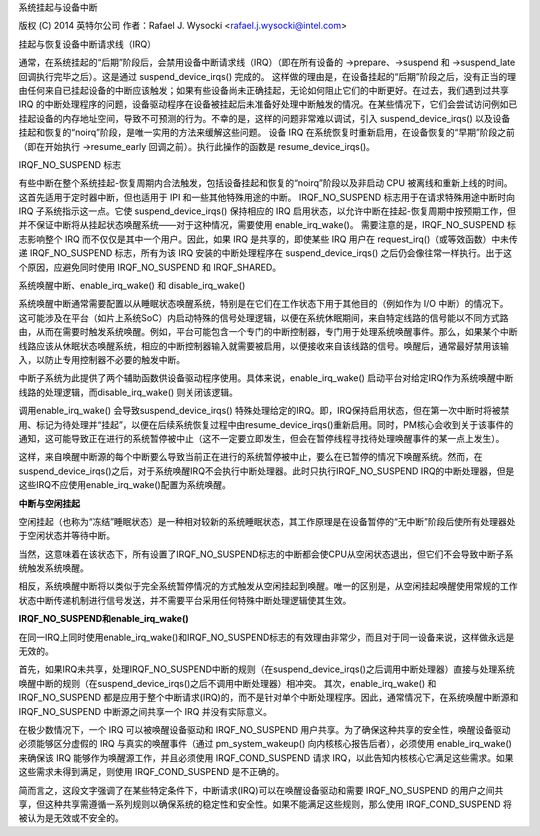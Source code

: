 系统挂起与设备中断

版权 (C) 2014 英特尔公司
作者：Rafael J. Wysocki <rafael.j.wysocki@intel.com>

挂起与恢复设备中断请求线（IRQ）

通常，在系统挂起的“后期”阶段后，会禁用设备中断请求线（IRQ）（即在所有设备的 ->prepare、->suspend 和 ->suspend_late 回调执行完毕之后）。这是通过 suspend_device_irqs() 完成的。
这样做的理由是，在设备挂起的“后期”阶段之后，没有正当的理由任何来自已挂起设备的中断应该触发；如果有些设备尚未正确挂起，无论如何阻止它们的中断更好。在过去，我们遇到过共享 IRQ 的中断处理程序的问题，设备驱动程序在设备被挂起后未准备好处理中断触发的情况。在某些情况下，它们会尝试访问例如已挂起设备的内存地址空间，导致不可预测的行为。不幸的是，这样的问题非常难以调试，引入 suspend_device_irqs() 以及设备挂起和恢复的“noirq”阶段，是唯一实用的方法来缓解这些问题。
设备 IRQ 在系统恢复时重新启用，在设备恢复的“早期”阶段之前（即在开始执行 ->resume_early 回调之前）。执行此操作的函数是 resume_device_irqs()。

IRQF_NO_SUSPEND 标志

有些中断在整个系统挂起-恢复周期内合法触发，包括设备挂起和恢复的“noirq”阶段以及非启动 CPU 被离线和重新上线的时间。这首先适用于定时器中断，但也适用于 IPI 和一些其他特殊用途的中断。
IRQF_NO_SUSPEND 标志用于在请求特殊用途中断时向 IRQ 子系统指示这一点。它使 suspend_device_irqs() 保持相应的 IRQ 启用状态，以允许中断在挂起-恢复周期中按预期工作，但并不保证中断将从挂起状态唤醒系统——对于这种情况，需要使用 enable_irq_wake()。
需要注意的是，IRQF_NO_SUSPEND 标志影响整个 IRQ 而不仅仅是其中一个用户。因此，如果 IRQ 是共享的，即使某些 IRQ 用户在 request_irq()（或等效函数）中未传递 IRQF_NO_SUSPEND 标志，所有为该 IRQ 安装的中断处理程序在 suspend_device_irqs() 之后仍会像往常一样执行。出于这个原因，应避免同时使用 IRQF_NO_SUSPEND 和 IRQF_SHARED。

系统唤醒中断、enable_irq_wake() 和 disable_irq_wake()

系统唤醒中断通常需要配置以从睡眠状态唤醒系统，特别是在它们在工作状态下用于其他目的（例如作为 I/O 中断）的情况下。
这可能涉及在平台（如片上系统SoC）内启动特殊的信号处理逻辑，以便在系统休眠期间，来自特定线路的信号能以不同方式路由，从而在需要时触发系统唤醒。例如，平台可能包含一个专门的中断控制器，专门用于处理系统唤醒事件。那么，如果某个中断线路应该从休眠状态唤醒系统，相应的中断控制器输入就需要被启用，以便接收来自该线路的信号。唤醒后，通常最好禁用该输入，以防止专用控制器不必要的触发中断。

中断子系统为此提供了两个辅助函数供设备驱动程序使用。具体来说，enable_irq_wake() 启动平台对给定IRQ作为系统唤醒中断线路的处理逻辑，而disable_irq_wake() 则关闭该逻辑。

调用enable_irq_wake() 会导致suspend_device_irqs() 特殊处理给定的IRQ。即，IRQ保持启用状态，但在第一次中断时将被禁用、标记为待处理并“挂起”，以便在后续系统恢复过程中由resume_device_irqs()重新启用。同时，PM核心会收到关于该事件的通知，这可能导致正在进行的系统暂停被中止（这不一定要立即发生，但会在暂停线程寻找待处理唤醒事件的某一点上发生）。

这样，来自唤醒中断源的每个中断要么导致当前正在进行的系统暂停被中止，要么在已暂停的情况下唤醒系统。然而，在suspend_device_irqs()之后，对于系统唤醒IRQ不会执行中断处理器。此时只执行IRQF_NO_SUSPEND IRQ的中断处理器，但是这些IRQ不应使用enable_irq_wake()配置为系统唤醒。

**中断与空闲挂起**

空闲挂起（也称为“冻结”睡眠状态）是一种相对较新的系统睡眠状态，其工作原理是在设备暂停的“无中断”阶段后使所有处理器处于空闲状态并等待中断。

当然，这意味着在该状态下，所有设置了IRQF_NO_SUSPEND标志的中断都会使CPU从空闲状态退出，但它们不会导致中断子系统触发系统唤醒。

相反，系统唤醒中断将以类似于完全系统暂停情况的方式触发从空闲挂起到唤醒。唯一的区别是，从空闲挂起唤醒使用常规的工作状态中断传递机制进行信号发送，并不需要平台采用任何特殊中断处理逻辑使其生效。

**IRQF_NO_SUSPEND和enable_irq_wake()**

在同一IRQ上同时使用enable_irq_wake()和IRQF_NO_SUSPEND标志的有效理由非常少，而且对于同一设备来说，这样做永远是无效的。

首先，如果IRQ未共享，处理IRQF_NO_SUSPEND中断的规则（在suspend_device_irqs()之后调用中断处理器）直接与处理系统唤醒中断的规则（在suspend_device_irqs()之后不调用中断处理器）相冲突。
其次，enable_irq_wake() 和 IRQF_NO_SUSPEND 都是应用于整个中断请求(IRQ)的，而不是针对单个中断处理程序。因此，通常情况下，在系统唤醒中断源和 IRQF_NO_SUSPEND 中断源之间共享一个 IRQ 并没有实际意义。

在极少数情况下，一个 IRQ 可以被唤醒设备驱动和 IRQF_NO_SUSPEND 用户共享。为了确保这种共享的安全性，唤醒设备驱动必须能够区分虚假的 IRQ 与真实的唤醒事件（通过 pm_system_wakeup() 向内核核心报告后者），必须使用 enable_irq_wake() 来确保该 IRQ 能够作为唤醒源工作，并且必须使用 IRQF_COND_SUSPEND 请求 IRQ，以此告知内核核心它满足这些需求。如果这些需求未得到满足，则使用 IRQF_COND_SUSPEND 是不正确的。

简而言之，这段文字强调了在某些特定条件下，中断请求(IRQ)可以在唤醒设备驱动和需要 IRQF_NO_SUSPEND 的用户之间共享，但这种共享需遵循一系列规则以确保系统的稳定性和安全性。如果不能满足这些规则，那么使用 IRQF_COND_SUSPEND 将被认为是无效或不安全的。
